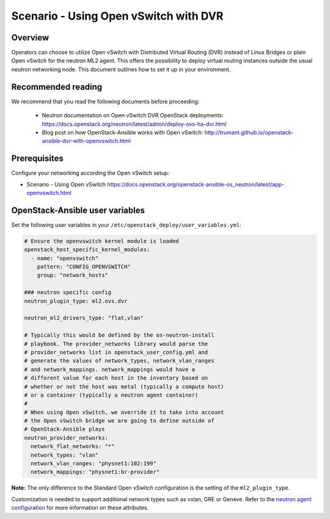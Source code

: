 ======================================
Scenario - Using Open vSwitch with DVR
======================================

Overview
~~~~~~~~

Operators can choose to utilize Open vSwitch with Distributed Virtual
Routing (DVR) instead of Linux Bridges or plain Open vSwitch for the
neutron ML2 agent. This offers the possibility to deploy virtual routing
instances outside the usual neutron networking node. This document
outlines how to set it up in your environment.

Recommended reading
~~~~~~~~~~~~~~~~~~~

We recommend that you read the following documents before proceeding:

 * Neutron documentation on Open vSwitch DVR OpenStack deployments:
   `<https://docs.openstack.org/neutron/latest/admin/deploy-ovs-ha-dvr.html>`_
 * Blog post on how OpenStack-Ansible works with Open vSwitch:
   `<http://trumant.github.io/openstack-ansible-dvr-with-openvswitch.html>`_

Prerequisites
~~~~~~~~~~~~~

Configure your networking according the Open vSwitch setup:

* Scenario - Using Open vSwitch
  `<https://docs.openstack.org/openstack-ansible-os_neutron/latest/app-openvswitch.html>`_

OpenStack-Ansible user variables
~~~~~~~~~~~~~~~~~~~~~~~~~~~~~~~~

Set the following user variables in your
``/etc/openstack_deploy/user_variables.yml``:

.. code-block:: yaml

  # Ensure the openvswitch kernel module is loaded
  openstack_host_specific_kernel_modules:
    - name: "openvswitch"
      pattern: "CONFIG_OPENVSWITCH"
      group: "network_hosts"

  ### neutron specific config
  neutron_plugin_type: ml2.ovs.dvr

  neutron_ml2_drivers_type: "flat,vlan"

  # Typically this would be defined by the os-neutron-install
  # playbook. The provider_networks library would parse the
  # provider_networks list in openstack_user_config.yml and
  # generate the values of network_types, network_vlan_ranges
  # and network_mappings. network_mappings would have a
  # different value for each host in the inventory based on
  # whether or not the host was metal (typically a compute host)
  # or a container (typically a neutron agent container)
  #
  # When using Open vSwitch, we override it to take into account
  # the Open vSwitch bridge we are going to define outside of
  # OpenStack-Ansible plays
  neutron_provider_networks:
    network_flat_networks: "*"
    network_types: "vlan"
    network_vlan_ranges: "physnet1:102:199"
    network_mappings: "physnet1:br-provider"

**Note:** The only difference to the Standard Open vSwitch configuration
is the setting of the ``ml2_plugin_type``.

Customization is needed to support additional network types such as vxlan,
GRE or Geneve. Refer to the `neutron agent configuration
<https://docs.openstack.org/neutron/latest/configuration/#configuration-reference>`_ for
more information on these attributes.
